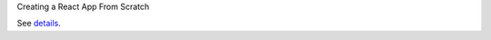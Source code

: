 Creating a React App From Scratch

See `details <https://blog.usejournal.com/creating-a-react-app-from-scratch-f3c693b84658>`_.
